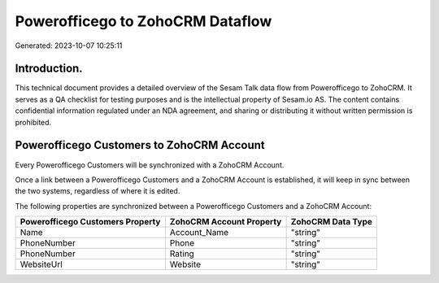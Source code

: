 =================================
Powerofficego to ZohoCRM Dataflow
=================================

Generated: 2023-10-07 10:25:11

Introduction.
------------

This technical document provides a detailed overview of the Sesam Talk data flow from Powerofficego to ZohoCRM. It serves as a QA checklist for testing purposes and is the intellectual property of Sesam.io AS. The content contains confidential information regulated under an NDA agreement, and sharing or distributing it without written permission is prohibited.

Powerofficego Customers to ZohoCRM Account
------------------------------------------
Every Powerofficego Customers will be synchronized with a ZohoCRM Account.

Once a link between a Powerofficego Customers and a ZohoCRM Account is established, it will keep in sync between the two systems, regardless of where it is edited.

The following properties are synchronized between a Powerofficego Customers and a ZohoCRM Account:

.. list-table::
   :header-rows: 1

   * - Powerofficego Customers Property
     - ZohoCRM Account Property
     - ZohoCRM Data Type
   * - Name
     - Account_Name
     - "string"
   * - PhoneNumber
     - Phone
     - "string"
   * - PhoneNumber
     - Rating
     - "string"
   * - WebsiteUrl
     - Website
     - "string"

